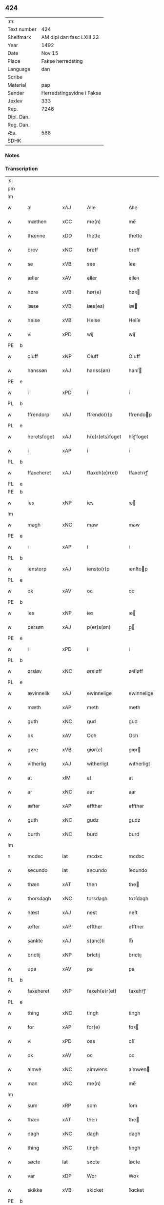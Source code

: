 ** 424
| :m:         |                           |
| Text number | 424                       |
| Shelfmark   | AM dipl dan fasc LXIII 23 |
| Year        | 1492                      |
| Date        | Nov 15                    |
| Place       | Fakse herredsting         |
| Language    | dan                       |
| Scribe      |                           |
| Material    | pap                       |
| Sender      | Herredstingsvidne i Fakse |
| Jexlev      | 333                       |
| Rep.        | 7246                      |
| Dipl. Dan.  |                           |
| Reg. Dan.   |                           |
| Æa.         | 588                       |
| SDHK        |                           |

*** Notes


*** Transcription
| :s: |   |              |                |   |   |                 |               |   |   |   |              |     |   |   |    |        |
| pm  |   |              |                |   |   |                 |               |   |   |   |              |     |   |   |    |        |
| lm  |   |              |                |   |   |                 |               |   |   |   |              |     |   |   |    |        |
| w   |   | al           | xAJ            |   |   | Alle            | Alle          |   |   |   |              | dan |   |   |    | 424-01 |
| w   |   | mæthen       | xCC            |   |   | me(n)           | me̅            |   |   |   |              | dan |   |   |    | 424-01 |
| w   |   | thænne       | xDD            |   |   | thette          | thette        |   |   |   |              | dan |   |   |    | 424-01 |
| w   |   | brev         | xNC            |   |   | breff           | breff         |   |   |   |              | dan |   |   |    | 424-01 |
| w   |   | se           | xVB            |   |   | see             | ſee           |   |   |   |              | dan |   |   |    | 424-01 |
| w   |   | æller        | xAV            |   |   | eller           | elleꝛ         |   |   |   |              | dan |   |   |    | 424-01 |
| w   |   | høre         | xVB            |   |   | hør(e)          | høꝛ          |   |   |   |              | dan |   |   |    | 424-01 |
| w   |   | læse         | xVB            |   |   | læs(es)         | læ           |   |   |   |              | dan |   |   |    | 424-01 |
| w   |   | helse        | xVB            |   |   | Helse           | Helſe         |   |   |   |              | dan |   |   |    | 424-01 |
| w   |   | vi           | xPD            |   |   | wij             | wij           |   |   |   |              | dan |   |   |    | 424-01 |
| PE  | b |              |                |   |   |                 |               |   |   |   |              |     |   |   |    |        |
| w   |   | oluff        | xNP            |   |   | Oluff           | Oluff         |   |   |   |              | dan |   |   |    | 424-01 |
| w   |   | hanssøn      | xAJ            |   |   | hanss(øn)       | hanſ         |   |   |   |              | dan |   |   |    | 424-01 |
| PE  | e |              |                |   |   |                 |               |   |   |   |              |     |   |   |    |        |
| w   |   | i            | xPD            |   |   | i               | i             |   |   |   |              | dan |   |   |    | 424-01 |
| PL  | b |              |                |   |   |                 |               |   |   |   |              |     |   |   |    |        |
| w   |   | ffrendorp    | xAJ            |   |   | ffrendo(r)p     | ffrendop     |   |   |   |              | dan |   |   |    | 424-01 |
| PL  | e |              |                |   |   |                 |               |   |   |   |              |     |   |   |    |        |
| w   |   | heretsfoget  | xAJ            |   |   | h(e)r(ets)foget | hꝛ̅ꝭfoget      |   |   |   |              | dan |   |   |    | 424-01 |
| w   |   | i            | xAP            |   |   | i               | i             |   |   |   |              | dan |   |   |    | 424-01 |
| PL  | b |              |                |   |   |                 |               |   |   |   |              |     |   |   |    |        |
| w   |   | ffaxeheret   | xAJ            |   |   | ffaxeh(e)r(et)  | ffaxehꝛꝭͭ      |   |   |   |              | dan |   |   |    | 424-01 |
| PL  | e |              |                |   |   |                 |               |   |   |   |              |     |   |   |    |        |
| PE  | b |              |                |   |   |                 |               |   |   |   |              |     |   |   |    |        |
| w   |   | ies          | xNP            |   |   | ies             | ıe           |   |   |   |              | dan |   |   |    | 424-01 |
| lm  |   |              |                |   |   |                 |               |   |   |   |              |     |   |   |    |        |
| w   |   | magh         | xNC            |   |   | maw             | maw           |   |   |   |              | dan |   |   |    | 424-02 |
| PE  | e |              |                |   |   |                 |               |   |   |   |              |     |   |   |    |        |
| w   |   | i            | xAP            |   |   | i               | i             |   |   |   |              | dan |   |   |    | 424-02 |
| PL  | b |              |                |   |   |                 |               |   |   |   |              |     |   |   |    |        |
| w   |   | ienstorp     | xAJ            |   |   | iensto(r)p      | ıenſtop      |   |   |   |              | dan |   |   |    | 424-02 |
| PL  | e |              |                |   |   |                 |               |   |   |   |              |     |   |   |    |        |
| w   |   | ok           | xAV            |   |   | oc              | oc            |   |   |   |              | dan |   |   |    | 424-02 |
| PE  | b |              |                |   |   |                 |               |   |   |   |              |     |   |   |    |        |
| w   |   | ies          | xNP            |   |   | ies             | ıe           |   |   |   |              | dan |   |   |    | 424-02 |
| w   |   | persøn       | xAJ            |   |   | p(er)s(øn)      | p̲            |   |   |   |              | dan |   |   |    | 424-02 |
| PE  | e |              |                |   |   |                 |               |   |   |   |              |     |   |   |    |        |
| w   |   | i            | xPD            |   |   | i               | i             |   |   |   |              | dan |   |   |    | 424-02 |
| PL  | b |              |                |   |   |                 |               |   |   |   |              |     |   |   |    |        |
| w   |   | ørsløv       | xNC            |   |   | ørsløff         | øꝛſløff       |   |   |   |              | dan |   |   |    | 424-02 |
| PL  | e |              |                |   |   |                 |               |   |   |   |              |     |   |   |    |        |
| w   |   | ævinnelik    | xAJ            |   |   | ewinnelige      | ewinnelige    |   |   |   |              | dan |   |   |    | 424-02 |
| w   |   | mæth         | xAP            |   |   | meth            | meth          |   |   |   |              | dan |   |   |    | 424-02 |
| w   |   | guth         | xNC            |   |   | gud             | gud           |   |   |   |              | dan |   |   |    | 424-02 |
| w   |   | ok           | xAV            |   |   | Och             | Och           |   |   |   |              | dan |   |   |    | 424-02 |
| w   |   | gøre         | xVB            |   |   | giør(e)         | gıør         |   |   |   |              | dan |   |   |    | 424-02 |
| w   |   | vitherlig    | xAJ            |   |   | witherligt      | wıtherligt    |   |   |   |              | dan |   |   |    | 424-02 |
| w   |   | at           | xIM            |   |   | at              | at            |   |   |   |              | dan |   |   |    | 424-02 |
| w   |   | ar           | xNC            |   |   | aar             | aar           |   |   |   |              | dan |   |   |    | 424-02 |
| w   |   | æfter        | xAP            |   |   | effther         | effther       |   |   |   |              | dan |   |   |    | 424-02 |
| w   |   | guth         | xNC            |   |   | gudz            | gudz          |   |   |   |              | dan |   |   |    | 424-02 |
| w   |   | burth        | xNC            |   |   | burd            | burd          |   |   |   |              | dan |   |   |    | 424-02 |
| lm  |   |              |                |   |   |                 |               |   |   |   |              |     |   |   |    |        |
| n   |   | mcdxc        | lat            |   |   | mcdxc           | mcdxc         |   |   |   |              | lat |   |   | =  | 424-03 |
| w   |   | secundo      | lat            |   |   | secundo         | ſecundo       |   |   |   |              | lat |   |   | == | 424-03 |
| w   |   | thæn         | xAT            |   |   | then            | the          |   |   |   |              | dan |   |   |    | 424-03 |
| w   |   | thorsdagh    | xNC            |   |   | torsdagh        | toꝛſdagh      |   |   |   |              | dan |   |   |    | 424-03 |
| w   |   | næst         | xAJ            |   |   | nest            | neſt          |   |   |   |              | dan |   |   |    | 424-03 |
| w   |   | æfter        | xAP            |   |   | effther         | effther       |   |   |   |              | dan |   |   |    | 424-03 |
| w   |   | sankte       | xAJ            |   |   | s(anc)ti        | ſt̅ı           |   |   |   |              | lat |   |   |    | 424-03 |
| w   |   | brictij      | xNP            |   |   | brictij         | brıctıȷ       |   |   |   |              | lat |   |   |    | 424-03 |
| w   |   | upa          | xAV            |   |   | pa              | pa            |   |   |   |              | dan |   |   |    | 424-03 |
| PL  | b |              |                |   |   |                 |               |   |   |   |              |     |   |   |    |        |
| w   |   | faxeheret    | xNP            |   |   | faxeh(e)r(et)   | faxehr̅ꝭ       |   |   |   |              | dan |   |   |    | 424-03 |
| PL  | e |              |                |   |   |                 |               |   |   |   |              |     |   |   |    |        |
| w   |   | thing        | xNC            |   |   | tingh           | tingh         |   |   |   |              | dan |   |   |    | 424-03 |
| w   |   | for          | xAP            |   |   | for(e)          | foꝛ          |   |   |   |              | dan |   |   |    | 424-03 |
| w   |   | vi           | xPD            |   |   | oss             | oſſ           |   |   |   |              | dan |   |   |    | 424-03 |
| w   |   | ok           | xAV            |   |   | oc              | oc            |   |   |   |              | dan |   |   |    | 424-03 |
| w   |   | almve        | xNC            |   |   | almwens         | almwen       |   |   |   |              | dan |   |   |    | 424-03 |
| w   |   | man          | xNC            |   |   | me(n)           | me̅            |   |   |   |              | dan |   |   |    | 424-03 |
| lm  |   |              |                |   |   |                 |               |   |   |   |              |     |   |   |    |        |
| w   |   | sum          | xRP            |   |   | som             | ſom           |   |   |   |              | dan |   |   |    | 424-04 |
| w   |   | thæn         | xAT            |   |   | then            | the          |   |   |   |              | dan |   |   |    | 424-04 |
| w   |   | dagh         | xNC            |   |   | dagh            | dagh          |   |   |   |              | dan |   |   |    | 424-04 |
| w   |   | thing        | xNC            |   |   | tingh           | tıngh         |   |   |   |              | dan |   |   |    | 424-04 |
| w   |   | søcte        | lat            |   |   | søcte           | ſøcte         |   |   |   |              | dan |   |   |    | 424-04 |
| w   |   | var          | xDP            |   |   | Wor             | Woꝛ           |   |   |   |              | dan |   |   |    | 424-04 |
| w   |   | skikke       | xVB            |   |   | skicket         | ſkıcket       |   |   |   |              | dan |   |   |    | 424-04 |
| PE  | b |              |                |   |   |                 |               |   |   |   |              |     |   |   |    |        |
| w   |   | Hans         | xNP            |   |   | Hans            | Han          |   |   |   |              | dan |   |   |    | 424-04 |
| w   |   | kieldsøn     | xAJ            |   |   | kields(øn)      | kıeld        |   |   |   |              | dan |   |   |    | 424-04 |
| PE  | e |              |                |   |   |                 |               |   |   |   |              |     |   |   |    |        |
| w   |   | forstandere  | xNC            |   |   | forstand(e)r    | foꝛſtandꝛ    |   |   |   |              | dan |   |   |    | 424-04 |
| w   |   | til          | xAP            |   |   | til             | tıl           |   |   |   |              | dan |   |   |    | 424-04 |
| w   |   | sankte       | xAJ            |   |   | s(anc)te        | ſt̅e           |   |   |   |              | dan |   |   |    | 424-04 |
| w   |   | Clare        | xNP            |   |   | Clare           | Clare         |   |   |   |              | dan |   |   |    | 424-04 |
| w   |   | kloster      | xNC            |   |   | clost(er)       | cloſt        |   |   |   |              | dan |   |   |    | 424-04 |
| w   |   | i            | xAP            |   |   | i               | i             |   |   |   |              | dan |   |   |    | 424-04 |
| PL  | b |              |                |   |   |                 |               |   |   |   |              |     |   |   |    |        |
| w   |   | Roskilde     | xNP            |   |   | Rosk(ilde)      | Roſkꝭͤ         |   |   |   |              | dan |   |   |    | 424-04 |
| PL  | e |              |                |   |   |                 |               |   |   |   |              |     |   |   |    |        |
| lm  |   |              |                |   |   |                 |               |   |   |   |              |     |   |   |    |        |
| w   |   | ok           | xAV            |   |   | oc              | oc            |   |   |   |              | dan |   |   |    | 424-05 |
| w   |   | spurde       | xNC            |   |   | spurde          | ſpurde        |   |   |   |              | dan |   |   |    | 424-05 |
| w   |   | sik          | xPD            |   |   | segh            | ſegh          |   |   |   |              | dan |   |   |    | 424-05 |
| w   |   | fyr          | xAV            |   |   | for(e)          | foꝛ          |   |   |   |              | dan |   |   |    | 424-05 |
| w   |   | mæth         | xAP            |   |   | met             | met           |   |   |   | foreskrevet? | dan |   |   |    | 424-05 |
| w   |   | thing        | xNC            |   |   | tingh           | tıngh         |   |   |   |              | dan |   |   |    | 424-05 |
| w   |   | mæthen       | xCC            |   |   | me(n)           | me̅            |   |   |   |              | dan |   |   |    | 424-05 |
| w   |   | um           | xAP            |   |   | om              | o            |   |   |   |              | dan |   |   |    | 424-05 |
| w   |   | noker        | xPD            |   |   | nogr(e)         | nogꝛ         |   |   |   |              | dan |   |   |    | 424-05 |
| w   |   | dannemen     | xNC            |   |   | dan(n)e me(n)   | dan̅e me̅       |   |   |   |              | dan |   |   |    | 424-05 |
| w   |   | nærværende   | xAJ            |   |   | ner(værende)    | neꝛ          |   |   |   | de-sup       | dan |   |   |    | 424-05 |
| w   |   | upa          | xAV            |   |   | pa              | pa            |   |   |   |              | dan |   |   |    | 424-05 |
| w   |   | thinge       | xVB            |   |   | tinge           | tınge         |   |   |   |              | dan |   |   |    | 424-05 |
| w   |   | høre         | xVB            |   |   | hørt            | høꝛt          |   |   |   |              | dan |   |   |    | 424-05 |
| w   |   | spurth       | xNC            |   |   | spurth          | ſpurth        |   |   |   |              | dan |   |   |    | 424-05 |
| w   |   | hagde        | xNC            |   |   | hagde           | hagde         |   |   |   |              | dan |   |   |    | 424-05 |
| w   |   | æller        | xAV            |   |   | eller           | elleꝛ         |   |   |   |              | dan |   |   |    | 424-05 |
| lm  |   |              |                |   |   |                 |               |   |   |   |              |     |   |   |    |        |
| w   |   | vitherlig    | xAJ            |   |   | witherligt      | wıtheꝛlıgt    |   |   |   |              | dan |   |   |    | 424-06 |
| w   |   | ære          | xNC            |   |   | er              | eꝛ            |   |   |   |              | dan |   |   |    | 424-06 |
| w   |   | at           | xAV            |   |   | at              | at            |   |   |   |              | dan |   |   |    | 424-06 |
| w   |   | thænne       | xDD            |   |   | the             | the           |   |   |   |              | dan |   |   |    | 424-06 |
| w   |   | tve          | xNA            |   |   | two             | two           |   |   |   |              | dan |   |   |    | 424-06 |
| w   |   | garde        | xNC            |   |   | garde           | gaꝛde         |   |   |   |              | dan |   |   |    | 424-06 |
| w   |   | i            | xPD            |   |   | i               | i             |   |   |   |              | dan |   |   |    | 424-06 |
| PL  | b |              |                |   |   |                 |               |   |   |   |              |     |   |   |    |        |
| w   |   | lyndemagle   | xAJ            |   |   | lynde magle     | lynde magle   |   |   |   |              | dan |   |   |    | 424-06 |
| PL  | e |              |                |   |   |                 |               |   |   |   |              |     |   |   |    |        |
| w   |   | sum          | xRP            |   |   | som             | ſo           |   |   |   |              | dan |   |   |    | 424-06 |
| w   |   | høre         | xVB            |   |   | hør(e)          | høꝛ          |   |   |   |              | dan |   |   |    | 424-06 |
| w   |   | til          | xAP            |   |   | til             | tıl           |   |   |   |              | dan |   |   |    | 424-06 |
| w   |   | sankte       | xAJ            |   |   | s(anc)te        | ſt̅e           |   |   |   |              | dan |   |   |    | 424-06 |
| w   |   | clare        | xNP            |   |   | clare           | clare         |   |   |   |              | dan |   |   |    | 424-06 |
| w   |   | kloster      | xNC            |   |   | clost(er)       | cloſt        |   |   |   |              | dan |   |   |    | 424-06 |
| w   |   | i            | xAP            |   |   | i               | i             |   |   |   |              | dan |   |   |    | 424-06 |
| PL  | b |              |                |   |   |                 |               |   |   |   |              |     |   |   |    |        |
| w   |   | Roskilde     | xNP            |   |   | Rosk(ilde)      | Roſkꝭͤ         |   |   |   |              | dan |   |   |    | 424-06 |
| PL  | e |              |                |   |   |                 |               |   |   |   |              |     |   |   |    |        |
| w   |   | æller        | xAV            |   |   | eller           | elleꝛ         |   |   |   |              | dan |   |   |    | 424-06 |
| w   |   | noker        | xPD            |   |   | noger           | nogeꝛ         |   |   |   |              | dan |   |   |    | 424-06 |
| lm  |   |              |                |   |   |                 |               |   |   |   |              |     |   |   |    |        |
| w   |   | thæn         | xAT            |   |   | ther(is)        | theꝛꝭ         |   |   |   |              | dan |   |   |    | 424-07 |
| w   |   | ræt          | xNC            |   |   | rette           | rette         |   |   |   |              | dan |   |   |    | 424-07 |
| w   |   | tilligjelse  | xNC            |   |   | tillig(else)    | tıllıgꝭͤ       |   |   |   |              | dan |   |   |    | 424-07 |
| w   |   | aker         | xNC            |   |   | Ager            | Ager          |   |   |   |              | dan |   |   |    | 424-07 |
| w   |   | æng          | xNC            |   |   | engh            | engh          |   |   |   |              | dan |   |   |    | 424-07 |
| w   |   | skogh        | xNC            |   |   | skoff           | ſkoff         |   |   |   |              | dan |   |   |    | 424-07 |
| w   |   | mark         | xNC            |   |   | march           | maꝛch         |   |   |   |              | dan |   |   |    | 424-07 |
| w   |   | etcetera     | xAV            |   |   | (et cetera)     | ⁊cꝭᷓ           |   |   |   |              | lat |   |   |    | 424-07 |
| w   |   | sum          | xRP            |   |   | Som             | o           |   |   |   |              | dan |   |   |    | 424-07 |
| w   |   | nu           | xAV            |   |   | nw              | nw            |   |   |   |              | dan |   |   |    | 424-07 |
| PE  | b |              |                |   |   |                 |               |   |   |   |              |     |   |   |    |        |
| w   |   | ies          | xNP            |   |   | ies             | ıe           |   |   |   |              | dan |   |   |    | 424-07 |
| w   |   | bosøn        | xAJ            |   |   | bos(øn)         | bo           |   |   |   |              | dan |   |   |    | 424-07 |
| PE  | e |              |                |   |   |                 |               |   |   |   |              |     |   |   |    |        |
| w   |   | ok           | xAV            |   |   | oc              | oc            |   |   |   |              | dan |   |   |    | 424-07 |
| PE  | b |              |                |   |   |                 |               |   |   |   |              |     |   |   |    |        |
| w   |   | søffrin      | xPD            |   |   | søffrin         | ſøffri       |   |   |   |              | dan |   |   |    | 424-07 |
| PE  | e |              |                |   |   |                 |               |   |   |   |              |     |   |   |    |        |
| w   |   | uti          | xAV            |   |   | wtj             | wtj           |   |   |   |              | dan |   |   |    | 424-07 |
| w   |   | bo           | xVB            |   |   | bo              | bo            |   |   |   |              | dan |   |   |    | 424-07 |
| w   |   |              |                |   |   |                 |               |   |   |   |              | dan |   |   |    | 424-07 |
| w   |   | have         | xVB            |   |   | haffu(er)       | haffu        |   |   |   |              | dan |   |   |    | 424-07 |
| lm  |   |              |                |   |   |                 |               |   |   |   |              |     |   |   |    |        |
| w   |   | noker        | xPD            |   |   | nogh(e)r        | noghꝛ        |   |   |   |              | dan |   |   |    | 424-08 |
| w   |   | tith         | xNC            |   |   | tid             | tıd           |   |   |   |              | dan |   |   |    | 424-08 |
| w   |   | være         | xVB            |   |   | wær(e)t         | wæꝛt         |   |   |   |              | dan |   |   |    | 424-08 |
| w   |   | illet        | xAJ            |   |   | illet           | ıllet         |   |   |   |              | dan |   |   |    | 424-08 |
| w   |   | æller        | xAV            |   |   | eller           | elleꝛ         |   |   |   |              | dan |   |   |    | 424-08 |
| w   |   | kert         | xAJ            |   |   | kert            | keꝛt          |   |   |   |              | dan |   |   |    | 424-08 |
| w   |   | thær         | xAV            |   |   | ther            | theꝛ          |   |   |   |              | dan |   |   |    | 424-08 |
| w   |   | til          | xAP            |   |   | tiil            | tııl          |   |   |   |              | dan |   |   |    | 424-08 |
| w   |   | thinge       | xVB            |   |   | tinge           | tınge         |   |   |   |              | dan |   |   |    | 424-08 |
| w   |   | ok           | xAV            |   |   | oc              | oc            |   |   |   |              | dan |   |   |    | 424-08 |
| w   |   | serdelis     | xAJ            |   |   | serdel(is)      | ſerdel̅        |   |   |   |              | dan |   |   |    | 424-08 |
| w   |   | thænne       | xDD            |   |   | then            | the          |   |   |   |              | dan |   |   |    | 424-08 |
| w   |   | kolhaghe     | xNC            |   |   | kolhawe         | kolhawe       |   |   |   |              | dan |   |   |    | 424-08 |
| w   |   | sum          | xRP            |   |   | som             | ſo           |   |   |   |              | dan |   |   |    | 424-08 |
| w   |   | ligje        | xVB            |   |   | ligg(er)        | lıgg         |   |   |   |              | dan |   |   |    | 424-08 |
| w   |   | til          | xAP            |   |   | tiil            | tııl          |   |   |   |              | dan |   |   |    | 424-08 |
| w   |   | fornævnd     | xAJ            |   |   | for(nefnde)     | foꝛ          |   |   |   | de-sup       | dan |   |   |    | 424-08 |
| lm  |   |              |                |   |   |                 |               |   |   |   |              |     |   |   |    |        |
| PE  | b |              |                |   |   |                 |               |   |   |   |              |     |   |   |    |        |
| w   |   | søffrins     | xNP            |   |   | søffrins        | ſøffrin      |   |   |   |              | dan |   |   |    | 424-09 |
| PE  | e |              |                |   |   |                 |               |   |   |   |              |     |   |   |    |        |
| w   |   | garth        | xNC            |   |   | gard            | gaꝛd          |   |   |   |              | dan |   |   |    | 424-09 |
| w   |   | ok           | xAV            |   |   | oc              | oc            |   |   |   |              | dan |   |   |    | 424-09 |
| w   |   | bithje       | xVB            |   |   | bad             | bad           |   |   |   |              | dan |   |   |    | 424-09 |
| w   |   | hvær         | xPD            |   |   | hwer            | hwer          |   |   |   |              | dan |   |   |    | 424-09 |
| w   |   | danneman     | xPD            |   |   | dan(n)e man     | dan̅e man      |   |   |   |              | dan |   |   |    | 424-09 |
| w   |   | sik          | xAJ            |   |   | sige            | ſıge          |   |   |   |              | dan |   |   |    | 424-09 |
| w   |   | thær         | xAV            |   |   | ther            | theꝛ          |   |   |   |              | dan |   |   |    | 424-09 |
| w   |   | vti          | xAJ            |   |   | wti             | wti           |   |   |   |              | dan |   |   |    | 424-09 |
| w   |   | sandhe       | xVB            |   |   | sandhed         | ſandhed       |   |   |   |              | dan |   |   |    | 424-09 |
| w   |   | ok           | xAV            |   |   | oc              | oc            |   |   |   |              | dan |   |   |    | 424-09 |
| w   |   | thæn         | xAT            |   |   | ther(is)        | therꝭ         |   |   |   |              | dan |   |   |    | 424-09 |
| w   |   | vtherlighe   | xVB            |   |   | vitherlighed    | vıtherlıghed  |   |   |   |              | dan |   |   |    | 424-09 |
| w   |   | sum          | xRP            |   |   | som             | ſo           |   |   |   |              | dan |   |   |    | 424-09 |
| lm  |   |              |                |   |   |                 |               |   |   |   |              |     |   |   |    |        |
| w   |   | thæn         | xAT            |   |   | the             | the           |   |   |   |              | dan |   |   |    | 424-10 |
| w   |   | vilje        | xVB            |   |   | wille           | wille         |   |   |   |              | dan |   |   |    | 424-10 |
| w   |   | andsvare     | xVB            |   |   | andswar(e)      | andſwaꝛ      |   |   |   |              | dan |   |   |    | 424-10 |
| w   |   | for          | xAP            |   |   | for(e)          | foꝛ          |   |   |   |              | dan |   |   |    | 424-10 |
| w   |   | guth         | xNC            |   |   | gud             | gud           |   |   |   |              | dan |   |   |    | 424-10 |
| w   |   | ok           | xAV            |   |   | Oc              | Oc            |   |   |   |              | dan |   |   |    | 424-10 |
| w   |   | ytermere     | xAJ            |   |   | ythermer(e)     | ytheꝛmeꝛ     |   |   |   |              | dan |   |   |    | 424-10 |
| w   |   | bithje¦bete  | xVB            |   |   | bed(e)          | be           |   |   |   |              | dan |   |   |    | 424-10 |
| w   |   | thær         | xAV            |   |   | ther            | ther          |   |   |   |              | dan |   |   |    | 424-10 |
| w   |   | vppa         | xAJ            |   |   | wppa            | wppa          |   |   |   |              | dan |   |   |    | 424-10 |
| w   |   | æt           | xNC            |   |   | eth             | eth           |   |   |   |              | dan |   |   |    | 424-10 |
| w   |   | vwildigt     | xAJ            |   |   | wwildigt        | wwildıgt      |   |   |   |              | dan |   |   |    | 424-10 |
| w   |   | stokke       | xNC            |   |   | stocke          | ſtocke        |   |   |   |              | dan |   |   |    | 424-10 |
| w   |   | vidne        | xVB            |   |   | widne           | widne         |   |   |   |              | dan |   |   |    | 424-10 |
| w   |   | hær          | xAV            |   |   | Hær             | Hær           |   |   |   |              | dan |   |   |    | 424-10 |
| lm  |   |              |                |   |   |                 |               |   |   |   |              |     |   |   |    |        |
| w   |   | um           | xAP            |   |   | om              | o            |   |   |   |              | dan |   |   |    | 424-11 |
| w   |   | tilmeltis    | xAJ            |   |   | tilmelt(is)     | tılmeltꝭ      |   |   |   |              | dan |   |   |    | 424-11 |
| w   |   | beskethen    | xAJ            |   |   | beskeden        | beſkede      |   |   |   |              | dan |   |   |    | 424-11 |
| w   |   | mune         | xVB            |   |   | ma(n)           | ma̅            |   |   |   |              | dan |   |   |    | 424-11 |
| PE  | b |              |                |   |   |                 |               |   |   |   |              |     |   |   |    |        |
| w   |   | per          | lat            |   |   | p(er)           | p̲             |   |   |   |              | dan |   |   |    | 424-11 |
| w   |   | persøn       | xAJ            |   |   | p(er)s(øn)      | p̲            |   |   |   |              | dan |   |   |    | 424-11 |
| PE  | e |              |                |   |   |                 |               |   |   |   |              |     |   |   |    |        |
| w   |   | i            | xPD            |   |   | i               | i             |   |   |   |              | dan |   |   |    | 424-11 |
| PL  | b |              |                |   |   |                 |               |   |   |   |              |     |   |   |    |        |
| w   |   | hoby         | xAJ            |   |   | hoby            | hobẏ          |   |   |   |              | dan |   |   |    | 424-11 |
| PL  | e |              |                |   |   |                 |               |   |   |   |              |     |   |   |    |        |
| w   |   | at           | xAV            |   |   | at              | at            |   |   |   |              | dan |   |   |    | 424-11 |
| w   |   | han          | xPD            |   |   | han             | han           |   |   |   |              | dan |   |   |    | 424-11 |
| w   |   | skule        | xVB            |   |   | skulde          | ſkulde        |   |   |   |              | dan |   |   |    | 424-11 |
| w   |   | til          | xAP            |   |   | tiil            | tııl          |   |   |   |              | dan |   |   |    | 424-11 |
| w   |   | sik          | xPD            |   |   | segh            | ſegh          |   |   |   |              | dan |   |   |    | 424-11 |
| w   |   | take         | xVB            |   |   | tage            | tage          |   |   |   |              | dan |   |   |    | 424-11 |
| n   |   | xi           | rom            |   |   | xi              | xı            |   |   |   |              | dan |   |   |    | 424-11 |
| w   |   | dannemen     | xAJ            |   |   | da(n)ne me(n)   | da̅ne me̅       |   |   |   |              | dan |   |   |    | 424-11 |
| w   |   | grandske     | xNC            |   |   | grandske        | grandſke      |   |   |   |              | dan |   |   |    | 424-11 |
| w   |   | ok           | xAV            |   |   | oc              | oc            |   |   |   |              | dan |   |   |    | 424-11 |
| lm  |   |              |                |   |   |                 |               |   |   |   |              |     |   |   |    |        |
| w   |   | thæn         | xAT            |   |   | th(e)m          | thm̅           |   |   |   |              | dan |   |   |    | 424-12 |
| w   |   | bespørge     | xNC            |   |   | bespørge        | beſpøꝛge      |   |   |   |              | dan |   |   |    | 424-12 |
| w   |   | hvær         | xPD            |   |   | hwer            | hwer          |   |   |   |              | dan |   |   |    | 424-12 |
| w   |   | mæth         | xAP            |   |   | met             | met           |   |   |   |              | dan |   |   |    | 424-12 |
| w   |   | anner        | xNO            |   |   | a(n)ner         | a̅neꝛ          |   |   |   |              | dan |   |   |    | 424-12 |
| w   |   | ok           | xAV            |   |   | oc              | oc            |   |   |   |              | dan |   |   |    | 424-12 |
| w   |   | mæth         | xAP            |   |   | met             | met           |   |   |   |              | dan |   |   |    | 424-12 |
| w   |   | flerer       | xNC            |   |   | fler(er)        | fleꝛ         |   |   |   |              | dan |   |   |    | 424-12 |
| w   |   | dannemen     | xAJ            |   |   | dan(n)e me(n)   | dan̅e me̅       |   |   |   |              | dan |   |   |    | 424-12 |
| w   |   | sum          | xRP            |   |   | som             | ſo           |   |   |   |              | dan |   |   |    | 424-12 |
| w   |   | upa          | xAV            |   |   | pa              | pa            |   |   |   |              | dan |   |   |    | 424-12 |
| w   |   | thinge       | xVB            |   |   | tinge           | tınge         |   |   |   |              | dan |   |   |    | 424-12 |
| w   |   | være         | xVB            |   |   | wor(e)          | woꝛ          |   |   |   |              | dan |   |   |    | 424-12 |
| w   |   | ok           | xAV            |   |   | oc              | oc            |   |   |   |              | dan |   |   |    | 424-12 |
| w   |   | sik          | xAJ            |   |   | sige            | ſige          |   |   |   |              | dan |   |   |    | 424-12 |
| w   |   | thær         | xAV            |   |   | th(e)r          | thꝛ          |   |   |   |              | dan |   |   |    | 424-12 |
| w   |   | upa          | xAV            |   |   | pa              | pa            |   |   |   |              | dan |   |   |    | 424-12 |
| w   |   | hva          | xPD            |   |   | hwad            | hwad          |   |   |   |              | dan |   |   |    | 424-12 |
| lm  |   |              |                |   |   |                 |               |   |   |   |              |     |   |   |    |        |
| w   |   | thæn         | xAT            |   |   | th(e)m          | thm̅           |   |   |   |              | dan |   |   |    | 424-13 |
| w   |   | thær         | xAV            |   |   | ther            | ther          |   |   |   |              | dan |   |   |    | 424-13 |
| w   |   | vti          | xAJ            |   |   | wti             | wti           |   |   |   |              | dan |   |   |    | 424-13 |
| w   |   | sannest      | xAJ            |   |   | sa(n)nest       | ſa̅neſt        |   |   |   |              | dan |   |   |    | 424-13 |
| w   |   | vitherlig    | xAJ            |   |   | {wi}therligt    | {wi}therlıgt  |   |   |   |              | dan |   |   |    | 424-13 |
| w   |   | være         | xVB            |   |   | wor             | woꝛ           |   |   |   |              | dan |   |   |    | 424-13 |
| w   |   | ok           | xAV            |   |   | oc              | oc            |   |   |   |              | dan |   |   |    | 424-13 |
| w   |   | sannelik     | xAJ            |   |   | sa(n)nelige     | ſa̅nelıge      |   |   |   |              | dan |   |   |    | 424-13 |
| w   |   | bespørge     | xVB            |   |   | bespørge        | beſpøꝛge      |   |   |   |              | dan |   |   |    | 424-13 |
| w   |   | kunne        | xVB            |   |   | ku(n)næ         | ku̅næ          |   |   |   |              | dan |   |   |    | 424-13 |
| w   |   | ok           | xAV            |   |   | oc              | oc            |   |   |   |              | dan |   |   |    | 424-13 |
| w   |   | sum          | xRP            |   |   | som             | ſo           |   |   |   |              | dan |   |   |    | 424-13 |
| w   |   | thænne       | xDD            |   |   | the             | the           |   |   |   |              | dan |   |   |    | 424-13 |
| w   |   | framdelis    | xNC            |   |   | framdel(is)     | framdel̅       |   |   |   |              | dan |   |   |    | 424-13 |
| w   |   | vilje        | xVB            |   |   | ville           | vılle         |   |   |   |              | dan |   |   |    | 424-13 |
| lm  |   |              |                |   |   |                 |               |   |   |   |              |     |   |   |    |        |
| w   |   | bekend       | xAJ            |   |   | bekenth         | bekenth       |   |   |   |              | dan |   |   |    | 424-14 |
| w   |   | være         | xVB            |   |   | wær(e)          | wæꝛ          |   |   |   |              | dan |   |   |    | 424-14 |
| w   |   | tha          | xAV            |   |   | Tha             | Tha           |   |   |   |              | dan |   |   |    | 424-14 |
| w   |   | take         | xVB            |   |   | tagh            | tagh          |   |   |   |              | dan |   |   |    | 424-14 |
| w   |   | han          | xPD            |   |   | han             | han           |   |   |   |              | dan |   |   |    | 424-14 |
| w   |   | til          | xAP            |   |   | tiil            | tııl          |   |   |   |              | dan |   |   |    | 424-14 |
| w   |   | sik          | xPD            |   |   | segh            | ſegh          |   |   |   |              | dan |   |   |    | 424-14 |
| w   |   | thænne       | xDD            |   |   | tesse           | teſſe         |   |   |   |              | dan |   |   |    | 424-14 |
| w   |   | effthskrefne | xNC            |   |   | effth(skrefne)  | effthꝛᷠͤ       |   |   |   |              | dan |   |   |    | 424-14 |
| PE  | b |              |                |   |   |                 |               |   |   |   |              |     |   |   |    |        |
| w   |   | morthen      | xAJ            |   |   | morth(e)n       | moꝛthn̅        |   |   |   |              | dan |   |   |    | 424-14 |
| w   |   | ienssøn      | xNP            |   |   | ienss(øn)       | ıenſ         |   |   |   |              | dan |   |   |    | 424-14 |
| PE  | e |              |                |   |   |                 |               |   |   |   |              |     |   |   |    |        |
| w   |   | i            | xPD            |   |   | i               | i             |   |   |   |              | dan |   |   |    | 424-14 |
| PL  | b |              |                |   |   |                 |               |   |   |   |              |     |   |   |    |        |
| w   |   | hoby         | xNC            |   |   | hoby            | hoby          |   |   |   |              | dan |   |   |    | 424-14 |
| PL  | e |              |                |   |   |                 |               |   |   |   |              |     |   |   |    |        |
| w   |   | lasse        | xNP            |   |   | lasse           | laſſe         |   |   |   |              | dan |   |   |    | 424-14 |
| w   |   | hennigsøn    | xNC            |   |   | he(n)nigs(øn)   | he̅nıg        |   |   |   |              | dan |   |   |    | 424-14 |
| w   |   | ibidem       | xAV            |   |   | i(bidem)        | i            |   |   |   | de-sup       | lat |   |   |    | 424-14 |
| lm  |   |              |                |   |   |                 |               |   |   |   |              |     |   |   |    |        |
| PE  | b |              |                |   |   |                 |               |   |   |   |              |     |   |   |    |        |
| w   |   | ies          | xNP            |   |   | ies             | ıe           |   |   |   |              | dan |   |   |    | 424-15 |
| w   |   | henningsøn   | xAJ            |   |   | he(n)nings(øn)  | he̅ning       |   |   |   |              | dan |   |   |    | 424-15 |
| PE  | e |              |                |   |   |                 |               |   |   |   |              |     |   |   |    |        |
| w   |   | æ            | xAT            |   |   | i               | i             |   |   |   |              | dan |   |   |    | 424-15 |
| PL  | b |              |                |   |   |                 |               |   |   |   |              |     |   |   |    |        |
| w   |   | madeskov     | xNC            |   |   | madeskoff       | madeſkoff     |   |   |   |              | dan |   |   |    | 424-15 |
| PL  | e |              |                |   |   |                 |               |   |   |   |              |     |   |   |    |        |
| PE  | b |              |                |   |   |                 |               |   |   |   |              |     |   |   |    |        |
| w   |   | nieis        | lat            |   |   | nie(is)         | nieꝭ          |   |   |   |              | dan |   |   |    | 424-15 |
| w   |   | olsøn        | xNP            |   |   | ols(øn)         | ol           |   |   |   |              | dan |   |   |    | 424-15 |
| PE  | e |              |                |   |   |                 |               |   |   |   |              |     |   |   |    |        |
| w   |   | æ            | xAT            |   |   | i               | i             |   |   |   |              | dan |   |   |    | 424-15 |
| PL  | b |              |                |   |   |                 |               |   |   |   |              |     |   |   |    |        |
| w   |   | spieldorp    | xAJ            |   |   | spieldo(r)p     | ſpıeldop     |   |   |   |              | dan |   |   |    | 424-15 |
| PL  | e |              |                |   |   |                 |               |   |   |   |              |     |   |   |    |        |
| PE  | b |              |                |   |   |                 |               |   |   |   |              |     |   |   |    |        |
| w   |   | henris       | xAJ            |   |   | henr(is)        | henꝛꝭ         |   |   |   |              | dan |   |   |    | 424-15 |
| w   |   | stork        | xAJ            |   |   | storck          | ſtoꝛck        |   |   |   |              | dan |   |   |    | 424-15 |
| PE  | e |              |                |   |   |                 |               |   |   |   |              |     |   |   |    |        |
| w   |   | i            | xPD            |   |   | i               | ı             |   |   |   |              | dan |   |   |    | 424-15 |
| PL  | b |              |                |   |   |                 |               |   |   |   |              |     |   |   |    |        |
| w   |   | borrishouet  | xNC            |   |   | borr(is)houet   | borrꝭhoűet    |   |   |   |              | dan |   |   |    | 424-15 |
| PL  | e |              |                |   |   |                 |               |   |   |   |              |     |   |   |    |        |
| PE  | b |              |                |   |   |                 |               |   |   |   |              |     |   |   |    |        |
| w   |   | ies          | xNP            |   |   | ies             | ıe           |   |   |   |              | dan |   |   |    | 424-15 |
| w   |   | bertelsøn    | xNC            |   |   | bertels(øn)     | bertel       |   |   |   |              | dan |   |   |    | 424-15 |
| PE  | e |              |                |   |   |                 |               |   |   |   |              |     |   |   |    |        |
| w   |   | i            | xAP            |   |   | i               | i             |   |   |   |              | dan |   |   |    | 424-15 |
| PL  | b |              |                |   |   |                 |               |   |   |   |              |     |   |   |    |        |
| w   |   | faxe         | xNP            |   |   | faxe            | faxe          |   |   |   |              | dan |   |   |    | 424-15 |
| PL  | e |              |                |   |   |                 |               |   |   |   |              |     |   |   |    |        |
| lm  |   |              |                |   |   |                 |               |   |   |   |              |     |   |   |    |        |
| PE  | b |              |                |   |   |                 |               |   |   |   |              |     |   |   |    |        |
| w   |   | oluff        | xNP            |   |   | oluff           | oluff         |   |   |   |              | dan |   |   |    | 424-16 |
| w   |   | anderssøn    | xAJ            |   |   | anderss(øn)     | anderſ       |   |   |   |              | dan |   |   |    | 424-16 |
| PE  | e |              |                |   |   |                 |               |   |   |   |              |     |   |   |    |        |
| w   |   | i            | xPD            |   |   | i               | ı             |   |   |   |              | dan |   |   |    | 424-16 |
| PL  | b |              |                |   |   |                 |               |   |   |   |              |     |   |   |    |        |
| w   |   | rynne        | xVB            |   |   | ry(n)nede       | ry̅nede        |   |   |   |              | dan |   |   |    | 424-16 |
| PL  | e |              |                |   |   |                 |               |   |   |   |              |     |   |   |    |        |
| PE  | b |              |                |   |   |                 |               |   |   |   |              |     |   |   |    |        |
| w   |   | ies          | xNP            |   |   | ies             | ıe           |   |   |   |              | dan |   |   |    | 424-16 |
| w   |   | horn         | xNC            |   |   | horn            | hor          |   |   |   |              | dan |   |   |    | 424-16 |
| PE  | e |              |                |   |   |                 |               |   |   |   |              |     |   |   |    |        |
| w   |   | i            | xPD            |   |   | i               | i             |   |   |   |              | dan |   |   |    | 424-16 |
| PL  | b |              |                |   |   |                 |               |   |   |   |              |     |   |   |    |        |
| w   |   | tydstorp     | xAV            |   |   | tydsto(r)p      | tydſtop      |   |   |   |              | dan |   |   |    | 424-16 |
| PL  | e |              |                |   |   |                 |               |   |   |   |              |     |   |   |    |        |
| PE  | b |              |                |   |   |                 |               |   |   |   |              |     |   |   |    |        |
| w   |   | ies          | xNP            |   |   | ies             | ıe           |   |   |   |              | dan |   |   |    | 424-16 |
| w   |   | horn         | xNC            |   |   | horn            | hor          |   |   |   |              | dan |   |   |    | 424-16 |
| PE  | e |              |                |   |   |                 |               |   |   |   |              |     |   |   |    |        |
| w   |   | i            | xPD            |   |   | i               | i             |   |   |   |              | dan |   |   |    | 424-16 |
| PL  | b |              |                |   |   |                 |               |   |   |   |              |     |   |   |    |        |
| w   |   | ebbeskov     | xNC            |   |   | ebbeskoff       | ebbeſkoff     |   |   |   |              | dan |   |   |    | 424-16 |
| PL  | e |              |                |   |   |                 |               |   |   |   |              |     |   |   |    |        |
| PE  | b |              |                |   |   |                 |               |   |   |   |              |     |   |   |    |        |
| w   |   | ies          | xNP            |   |   | ies             | ıe           |   |   |   |              | dan |   |   |    | 424-16 |
| w   |   | gremmersøn   | xAJ            |   |   | gre(m)mers(øn)  | gꝛe̅mer       |   |   |   |              | dan |   |   |    | 424-16 |
| PE  | e |              |                |   |   |                 |               |   |   |   |              |     |   |   |    |        |
| w   |   | i            | xAP            |   |   | i               | i             |   |   |   |              | dan |   |   |    | 424-16 |
| PL  | b |              |                |   |   |                 |               |   |   |   |              |     |   |   |    |        |
| w   |   | ordorp       | xNC            |   |   | ordo(r)p        | oꝛdop        |   |   |   |              | dan |   |   |    | 424-16 |
| PL  | e |              |                |   |   |                 |               |   |   |   |              |     |   |   |    |        |
| w   |   | ok           | xAV            |   |   | oc              | oc            |   |   |   |              | dan |   |   |    | 424-16 |
| lm  |   |              |                |   |   |                 |               |   |   |   |              |     |   |   |    |        |
| PE  | b |              |                |   |   |                 |               |   |   |   |              |     |   |   |    |        |
| w   |   | andes        | xAJ            |   |   | and(es)         | an           |   |   |   |              | dan |   |   |    | 424-17 |
| w   |   | ieipsøn      | xNP            |   |   | ieips(øn)       | ıeıp         |   |   |   |              | dan |   |   |    | 424-17 |
| PE  | e |              |                |   |   |                 |               |   |   |   |              |     |   |   |    |        |
| w   |   | i            | xPD            |   |   | i               | i             |   |   |   |              | dan |   |   |    | 424-17 |
| PL  | b |              |                |   |   |                 |               |   |   |   |              |     |   |   |    |        |
| w   |   | olstorp      | xNP            |   |   | olsto(r)p       | olſtop       |   |   |   |              | dan |   |   |    | 424-17 |
| PL  | e |              |                |   |   |                 |               |   |   |   |              |     |   |   |    |        |
| w   |   | hvilik       | xPD            |   |   | Huilke          | Huılke        |   |   |   |              | dan |   |   |    | 424-17 |
| w   |   | dannemen     | xAJ            |   |   | da(n)ne me(n)   | da̅ne me̅       |   |   |   |              | dan |   |   |    | 424-17 |
| w   |   | vtginge      | xAV            |   |   | wdginge         | wdgınge       |   |   |   |              | dan |   |   |    | 424-17 |
| w   |   | ok           | xAV            |   |   | oc              | oc            |   |   |   |              | dan |   |   |    | 424-17 |
| w   |   | thæn         | xAT            |   |   | th(e)m          | thm̅           |   |   |   |              | dan |   |   |    | 424-17 |
| w   |   | væl          | xAV            |   |   | wel             | wel           |   |   |   |              | dan |   |   |    | 424-17 |
| w   |   | berate       | xNC            |   |   | berade          | berade        |   |   |   |              | dan |   |   |    | 424-17 |
| w   |   | mæth         | xAP            |   |   | met             | met           |   |   |   |              | dan |   |   |    | 424-17 |
| w   |   | flere        | xAJ            |   |   | fler(e)         | fleꝛ         |   |   |   |              | dan |   |   |    | 424-17 |
| w   |   | tingmen      | xNC            |   |   | ting me(n)      | tıng me̅       |   |   |   |              | dan |   |   |    | 424-17 |
| lm  |   |              |                |   |   |                 |               |   |   |   |              |     |   |   |    |        |
| w   |   | ok           | xAV            |   |   | oc              | oc            |   |   |   |              | dan |   |   |    | 424-18 |
| w   |   | inkome       | xVB            |   |   | indko(m)me      | ındko̅me       |   |   |   |              | dan |   |   |    | 424-18 |
| w   |   | gen          | xAV            |   |   | igen            | ıge          |   |   |   |              | dan |   |   |    | 424-18 |
| w   |   | fore         | lat            |   |   | for(e)          | foꝛ          |   |   |   |              | dan |   |   |    | 424-18 |
| w   |   | vi           | xPD            |   |   | oss             | oſſ           |   |   |   |              | dan |   |   |    | 424-18 |
| w   |   | ok           | xAV            |   |   | oc              | oc            |   |   |   |              | dan |   |   |    | 424-18 |
| w   |   | al           | xAJ            |   |   | alle            | alle          |   |   |   |              | dan |   |   |    | 424-18 |
| w   |   | samdrectelik | xAJ            |   |   | samdrectelige   | ſamdrectelıge |   |   |   |              | dan |   |   |    | 424-18 |
| w   |   | vidende      | xAJ            |   |   | widende         | wıdende       |   |   |   |              | dan |   |   |    | 424-18 |
| w   |   | upa          | xAV            |   |   | pa              | pa            |   |   |   |              | dan |   |   |    | 424-18 |
| w   |   | thæn         | xAT            |   |   | ther(is)        | theꝛꝭ         |   |   |   |              | dan |   |   |    | 424-18 |
| w   |   | gothe        | xNC            |   |   | gode            | gode          |   |   |   |              | dan |   |   |    | 424-18 |
| w   |   | tro          | xAJ            |   |   | tro             | tro           |   |   |   |              | dan |   |   |    | 424-18 |
| w   |   | ok           | xAV            |   |   | oc              | oc            |   |   |   |              | dan |   |   |    | 424-18 |
| w   |   | sandhe       | xVB            |   |   | sandhed         | ſandhed       |   |   |   |              | dan |   |   |    | 424-18 |
| lm  |   |              |                |   |   |                 |               |   |   |   |              |     |   |   |    |        |
| w   |   | at           | xAV            |   |   | at              | at            |   |   |   |              | dan |   |   |    | 424-19 |
| w   |   | thæn         | xAT            |   |   | th(e)m          | thm̅           |   |   |   |              | dan |   |   |    | 424-19 |
| w   |   | æj           | xAV            |   |   | ey              | ey            |   |   |   |              | dan |   |   |    | 424-19 |
| w   |   | vitherlig    | xVB            |   |   | witherligt      | wıtheꝛligt    |   |   |   |              | dan |   |   |    | 424-19 |
| w   |   | være         | xVB            |   |   | er              | er            |   |   |   |              | dan |   |   |    | 424-19 |
| w   |   | høre         | xVB            |   |   | hørt            | høꝛt          |   |   |   |              | dan |   |   |    | 424-19 |
| w   |   | have         | xVB            |   |   | haffue          | haffue        |   |   |   |              | dan |   |   |    | 424-19 |
| w   |   | æller        | xAV            |   |   | eller           | eller         |   |   |   |              | dan |   |   |    | 424-19 |
| w   |   | af           | xAP            |   |   | aff             | aff           |   |   |   |              | dan |   |   |    | 424-19 |
| w   |   | noker        | xPD            |   |   | nogr(e)         | nogꝛ         |   |   |   |              | dan |   |   |    | 424-19 |
| w   |   | spørge       | lat            |   |   | spørge          | ſpøꝛge        |   |   |   |              | dan |   |   |    | 424-19 |
| w   |   | kunne        | xVB            |   |   | kun(n)e         | kun̅e          |   |   |   |              | dan |   |   |    | 424-19 |
| w   |   | at           | xAV            |   |   | at              | at            |   |   |   |              | dan |   |   |    | 424-19 |
| w   |   | thær         | xAV            |   |   | ther            | ther          |   |   |   |              | dan |   |   |    | 424-19 |
| w   |   | have         | xVB            |   |   | haffuer         | haffueꝛ       |   |   |   |              | dan |   |   |    | 424-19 |
| w   |   | være         | xVB            |   |   | wær(e)t         | wæꝛt         |   |   |   |              | dan |   |   |    | 424-19 |
| lm  |   |              |                |   |   |                 |               |   |   |   |              |     |   |   |    |        |
| w   |   | give         | xVB            |   |   | giffuet         | gıffuet       |   |   |   |              | dan |   |   |    | 424-20 |
| w   |   | illing       | xAJ            |   |   | illingh         | ıllıngh       |   |   |   |              | dan |   |   |    | 424-20 |
| w   |   | ok           | xAV            |   |   | oc              | oc            |   |   |   |              | dan |   |   |    | 424-20 |
| w   |   | kere         | xVB            |   |   | ker(e)          | keꝛ          |   |   |   |              | dan |   |   |    | 424-20 |
| w   |   | til          | xAP            |   |   | tiil            | tııl          |   |   |   |              | dan |   |   |    | 424-20 |
| w   |   | thinge       | xVB            |   |   | tinge           | tinge         |   |   |   |              | dan |   |   |    | 424-20 |
| w   |   | upa          | xAV            |   |   | pa              | pa            |   |   |   |              | dan |   |   |    | 424-20 |
| w   |   | fornævnd     | xAJ            |   |   | for(nefnde)     | foꝛᷠͤ           |   |   |   |              | dan |   |   |    | 424-20 |
| w   |   | tve          | xNA            |   |   | two             | two           |   |   |   |              | dan |   |   |    | 424-20 |
| w   |   | garde        | xNC            |   |   | garde           | gaꝛde         |   |   |   |              | dan |   |   |    | 424-20 |
| w   |   | i            | xPD            |   |   | i               | i             |   |   |   |              | dan |   |   |    | 424-20 |
| PL  | b |              |                |   |   |                 |               |   |   |   |              |     |   |   |    |        |
| w   |   | lyndemaglæ   | xNC            |   |   | lynde maglæ     | lynde maglæ   |   |   |   |              | dan |   |   |    | 424-20 |
| PL  | e |              |                |   |   |                 |               |   |   |   |              |     |   |   |    |        |
| w   |   | æller        | xAV            |   |   | eller           | eller         |   |   |   |              | dan |   |   |    | 424-20 |
| w   |   | noker        | xPD            |   |   | noger           | noger         |   |   |   |              | dan |   |   |    | 424-20 |
| w   |   | thæn         | xPD            |   |   | ther(is)        | theꝛꝭ         |   |   |   |              | dan |   |   |    | 424-20 |
| lm  |   |              |                |   |   |                 |               |   |   |   |              |     |   |   |    |        |
| w   |   | ræt          | xAJ            |   |   | rette           | rette         |   |   |   |              | dan |   |   |    | 424-21 |
| w   |   | tilligjelse  | xNC            |   |   | tillig(else)    | tıllıgꝭͤ       |   |   |   |              | dan |   |   |    | 424-21 |
| w   |   | aker         | xNC            |   |   | Ager            | Ager          |   |   |   |              | dan |   |   |    | 424-21 |
| w   |   | æng          | xNC            |   |   | engh            | engh          |   |   |   |              | dan |   |   |    | 424-21 |
| w   |   | skogh        | xNC            |   |   | skoff           | ſkoff         |   |   |   |              | dan |   |   |    | 424-21 |
| w   |   | mark         | xNC            |   |   | march           | maꝛch         |   |   |   |              | dan |   |   |    | 424-21 |
| w   |   | etcetera     | xAV            |   |   | (et cetera)     | ⁊cꝭᷓ           |   |   |   |              | lat |   |   |    | 424-21 |
| w   |   | sum          | xRP            |   |   | som             | ſo           |   |   |   |              | dan |   |   |    | 424-21 |
| w   |   | nu           | xAV            |   |   | nw              | nw            |   |   |   |              | dan |   |   |    | 424-21 |
| w   |   | fornævnd     | xAJ            |   |   | for(nefnde)     | foꝛᷠͤ           |   |   |   |              | dan |   |   |    | 424-21 |
| PE  | b |              |                |   |   |                 |               |   |   |   |              |     |   |   |    |        |
| w   |   | ies          | xNP            |   |   | ies             | ıe           |   |   |   |              | dan |   |   |    | 424-21 |
| w   |   | bosøn        | xAJ            |   |   | bos(øn)         | bo           |   |   |   |              | dan |   |   |    | 424-21 |
| PE  | e |              |                |   |   |                 |               |   |   |   |              |     |   |   |    |        |
| w   |   | ok           | xAV            |   |   | oc              | oc            |   |   |   |              | dan |   |   |    | 424-21 |
| PE  | b |              |                |   |   |                 |               |   |   |   |              |     |   |   |    |        |
| w   |   | søffrin      | xAJ            |   |   | søffrin         | ſøffrı       |   |   |   |              | dan |   |   |    | 424-21 |
| PE  | e |              |                |   |   |                 |               |   |   |   |              |     |   |   |    |        |
| w   |   | i            | xPD            |   |   | i               | ı             |   |   |   |              | dan |   |   |    | 424-21 |
| w   |   | boo          | xNP            |   |   | boo             | boo           |   |   |   |              | dan |   |   |    | 424-21 |
| w   |   | ok           | xAV            |   |   | oc              | oc            |   |   |   |              | dan |   |   |    | 424-21 |
| w   |   | høre         | xVB            |   |   | hør(e)          | høꝛ          |   |   |   |              | dan |   |   |    | 424-21 |
| lm  |   |              |                |   |   |                 |               |   |   |   |              |     |   |   |    |        |
| w   |   | til          | xAP            |   |   | tiil            | tııl          |   |   |   |              | dan |   |   |    | 424-22 |
| w   |   | fornævnd     | xAJ            |   |   | for(nefnde)     | foꝛ          |   |   |   | de-sup       | dan |   |   |    | 424-22 |
| w   |   | sankte       | xAJ            |   |   | s(anc)te        | ſt̅e           |   |   |   |              | dan |   |   |    | 424-22 |
| w   |   | clare        | xNP            |   |   | clar(e)         | claꝛ         |   |   |   |              | dan |   |   |    | 424-22 |
| w   |   | kloster      | xNC            |   |   | closter         | cloſteꝛ       |   |   |   |              | dan |   |   |    | 424-22 |
| w   |   | føre         | xVB            |   |   | før             | føꝛ           |   |   |   |              | dan |   |   |    | 424-22 |
| w   |   | nu           | xAV            |   |   | nw              | nw            |   |   |   |              | dan |   |   |    | 424-22 |
| w   |   | i            | xPD            |   |   | i               | i             |   |   |   |              | dan |   |   |    | 424-22 |
| w   |   | ar           | xNC            |   |   | aar             | aar           |   |   |   |              | dan |   |   |    | 424-22 |
| w   |   | vither       | xAP            |   |   | wed             | wed           |   |   |   |              | dan |   |   |    | 424-22 |
| w   |   | sankte       | xAJ            |   |   | s(anc)ti        | ſt̅ı           |   |   |   |              | lat |   |   |    | 424-22 |
| w   |   | oluffis      | xAJ            |   |   | oluff(is)       | oluffꝭ        |   |   |   |              | dan |   |   |    | 424-22 |
| w   |   | dagh         | xNC            |   |   | dagh            | dagh          |   |   |   |              | dan |   |   |    | 424-22 |
| w   |   | at           | xIM            |   |   | at              | at            |   |   |   |              | dan |   |   |    | 424-22 |
| PE  | b |              |                |   |   |                 |               |   |   |   |              |     |   |   |    |        |
| w   |   | michel       | xNP            |   |   | michel          | mıchel        |   |   |   |              | dan |   |   |    | 424-22 |
| PE  | e |              |                |   |   |                 |               |   |   |   |              |     |   |   |    |        |
| w   |   | fornævnd     | xAJ            |   |   | for(nefnde)     | foꝛ          |   |   |   | de-sup       | dan |   |   |    | 424-22 |
| PE  | b |              |                |   |   |                 |               |   |   |   |              |     |   |   |    |        |
| w   |   | søffrins     | xNP            |   |   | søffrins        | ſøffrı      |   |   |   |              | dan |   |   |    | 424-22 |
| PE  | e |              |                |   |   |                 |               |   |   |   |              |     |   |   |    |        |
| w   |   | nabo         | xNC            |   |   | nabo            | nabo          |   |   |   |              | dan |   |   |    | 424-22 |
| lm  |   |              |                |   |   |                 |               |   |   |   |              |     |   |   |    |        |
| w   |   | beginte      | xNC            |   |   | begintæ         | begintæ       |   |   |   |              | dan |   |   |    | 424-23 |
| w   |   | at           | xIM            |   |   | at              | at            |   |   |   |              | dan |   |   |    | 424-23 |
| w   |   | kær          | xAJ            |   |   | ker(e)          | keꝛ          |   |   |   |              | dan |   |   |    | 424-23 |
| w   |   | ok           | xAV            |   |   | oc              | oc            |   |   |   |              | dan |   |   |    | 424-23 |
| w   |   | dele         | xVB            |   |   | delæ            | delæ          |   |   |   |              | dan |   |   |    | 424-23 |
| w   |   | upa          | xAV            |   |   | pa              | pa            |   |   |   |              | dan |   |   |    | 424-23 |
| w   |   | at           | xCS            |   |   | ath             | ath           |   |   |   |              | dan |   |   |    | 424-23 |
| w   |   | kolhaghe     | xVB            |   |   | kolhawe         | kolhawe       |   |   |   |              | dan |   |   |    | 424-23 |
| w   |   | rwm          | xNP            |   |   | rwm             | rwm           |   |   |   |              | dan |   |   |    | 424-23 |
| w   |   | sum          | xRP            |   |   | som             | ſom           |   |   |   |              | dan |   |   |    | 424-23 |
| w   |   | nu           | xAV            |   |   | nw              | nw            |   |   |   |              | dan |   |   |    | 424-23 |
| w   |   | ligje        | xVB            |   |   | ligger          | lıgger        |   |   |   |              | dan |   |   |    | 424-23 |
| w   |   | til          | xAP            |   |   | tiill           | tııll         |   |   |   |              | dan |   |   |    | 424-23 |
| w   |   | thæn         | xAT            |   |   | then            | the          |   |   |   |              | dan |   |   |    | 424-23 |
| w   |   | garth        | xNC            |   |   | gard            | gaꝛd          |   |   |   |              | dan |   |   |    | 424-23 |
| PE  | b |              |                |   |   |                 |               |   |   |   |              |     |   |   |    |        |
| w   |   | søffrin      | xPD            |   |   | søffrin         | ſøffri       |   |   |   |              | dan |   |   |    | 424-23 |
| PE  | e |              |                |   |   |                 |               |   |   |   |              |     |   |   |    |        |
| w   |   | i            | xAP            |   |   | i               | i             |   |   |   |              | dan |   |   |    | 424-23 |
| w   |   | bo           | xVB            |   |   | bor             | boꝛ           |   |   |   |              | dan |   |   |    | 424-23 |
| lm  |   |              |                |   |   |                 |               |   |   |   |              |     |   |   |    |        |
| w   |   | ok           | xAV            |   |   | oc              | oc            |   |   |   |              | dan |   |   |    | 424-24 |
| w   |   | af           | xAP            |   |   | aff             | aff           |   |   |   |              | dan |   |   |    | 424-24 |
| w   |   | ærild        | xAJ            |   |   | ærild           | ærıld         |   |   |   |              | dan |   |   |    | 424-24 |
| w   |   | tiilligget   | xAJ            |   |   | tiilligget      | tııllıgget    |   |   |   |              | dan |   |   |    | 424-24 |
| w   |   | have         | xVB            |   |   | haffuer         | haffueꝛ       |   |   |   |              | dan |   |   |    | 424-24 |
| w   |   | ville        | xAJ            |   |   | willet          | wıllet        |   |   |   |              | dan |   |   |    | 424-24 |
| w   |   | ok           | xAV            |   |   | oc              | oc            |   |   |   |              | dan |   |   |    | 424-24 |
| w   |   | vkerth       | xAJ            |   |   | wkerth          | wkeꝛth        |   |   |   |              | dan |   |   |    | 424-24 |
| w   |   | jn           | lat            |   |   | Jn              | Jn            |   |   |   |              | lat |   |   |    | 424-24 |
| w   |   | cuius        | lat            |   |   | cui(us)         | cuı          |   |   |   |              | lat |   |   |    | 424-24 |
| w   |   | rei          | lat            |   |   | rei             | rei           |   |   |   |              | lat |   |   |    | 424-24 |
| w   |   | testimonium  | xNC            |   |   | test(imonium)   | teſtꝭͫ         |   |   |   |              | lat |   |   |    | 424-24 |
| w   |   | Sigilla      | xAJ            |   |   | Sigilla         | ıgılla       |   |   |   |              | lat |   |   |    | 424-24 |
| w   |   | nostra       | xAJ            |   |   | n(ost)ra        | nr̅a           |   |   |   |              | lat |   |   |    | 424-24 |
| w   |   | presentibus  | xNC            |   |   | p(rese)ntib(us) | pn̅tıb        |   |   |   |              | lat |   |   |    | 424-24 |
| lm  |   |              |                |   |   |                 |               |   |   |   |              |     |   |   |    |        |
| w   |   | inferius     | xNC            |   |   | inferi(us)      | ınferı       |   |   |   |              | lat |   |   |    | 424-25 |
| w   |   | sunt         | lat            |   |   | sunt            | ſunt          |   |   |   |              | lat |   |   |    | 424-25 |
| w   |   | impressa     | lat            |   |   | impressa        | ımpreſſa      |   |   |   |              | lat |   |   |    | 424-25 |
| w   |   | datum        | xNC            |   |   | Dat(um)         | Datꝭ          |   |   |   |              | lat |   |   |    | 424-25 |
| w   |   | anno         | lat            |   |   | Anno            | Anno          |   |   |   |              | lat |   |   |    | 424-25 |
| w   |   | die          | lat            |   |   | die             | dıe           |   |   |   |              | lat |   |   |    | 424-25 |
| w   |   | et           | lat            |   |   | et              | et            |   |   |   |              | lat |   |   |    | 424-25 |
| w   |   | loco         | lat            |   |   | loco            | loco          |   |   |   |              | lat |   |   |    | 424-25 |
| w   |   | supra        | xAV            |   |   | sup(ra)         | ſupᷓ           |   |   |   |              | lat |   |   |    | 424-25 |
| w   |   | dictis       | lat            |   |   | dict(is)        | dıctꝭ         |   |   |   |              | lat |   |   |    | 424-25 |
| :e: |   |              |                |   |   |                 |               |   |   |   |              |     |   |   |    |        |


